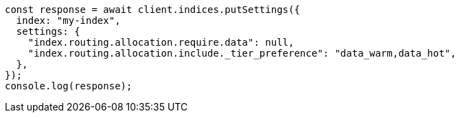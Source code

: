 // This file is autogenerated, DO NOT EDIT
// Use `node scripts/generate-docs-examples.js` to generate the docs examples

[source, js]
----
const response = await client.indices.putSettings({
  index: "my-index",
  settings: {
    "index.routing.allocation.require.data": null,
    "index.routing.allocation.include._tier_preference": "data_warm,data_hot",
  },
});
console.log(response);
----
